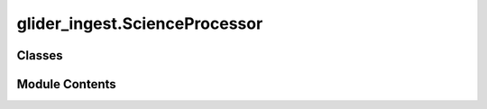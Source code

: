 glider_ingest.ScienceProcessor
==============================

.. py:module:: glider_ingest.ScienceProcessor


Classes
-------

.. autoapisummary::

   glider_ingest.ScienceProcessor.ScienceProcessor


Module Contents
---------------

.. py:class:: ScienceProcessor

   A class to process science data from glider missions.

   This class handles the loading, processing, and conversion of science data
   from raw files into a structured dataset, while also performing variable
   calculations and renaming for consistency.

   Attributes
   ----------
   mission_data : MissionData
       An instance of the MissionData class containing mission-related configurations and data storage.


   .. py:method:: convert_sci_df_to_ds() -> xarray.Dataset

      Convert the processed science DataFrame to an xarray Dataset.

      This method adds platform metadata and converts the science DataFrame into a structured xarray Dataset.

      Returns
      -------
      xr.Dataset
          The science dataset with platform metadata added.



   .. py:method:: filter_sci_vars(variables: list)

      Determine the subset of science variables to process based on their presence.

      Parameters
      ----------
      variables : list
          A list of available science variables from the mission data.

      Returns
      -------
      list
          A list of science variables that are present and should be processed.



   .. py:method:: format_sci_ds() -> xarray.Dataset

      Format the science dataset by sorting and renaming variables.

      This method organizes variables and renames them for consistency with the mission dataset's standards.

      Returns
      -------
      xr.Dataset
          The formatted science dataset.



   .. py:method:: load_science()

      Load and process science data from raw mission files.

      This method reads raw science data files, filters relevant variables,
      and computes derived quantities like salinity and density.

      Returns
      -------
      pd.DataFrame
          A DataFrame containing processed science data.



   .. py:method:: process_sci_data() -> xarray.Dataset

      Perform all processing steps for science data.

      This method processes the science data from raw files to a formatted xarray Dataset,
      including variable calculations and formatting.

      Returns
      -------
      xr.Dataset
          The processed and formatted science dataset.



   .. py:attribute:: mission_data
      :type:  glider_ingest.MissionData.MissionData


